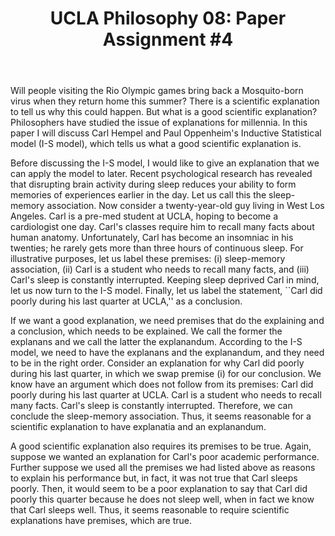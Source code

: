 #+AUTHOR: 204-351-724
#+TITLE: UCLA Philosophy 08: Paper Assignment #4

#+OPTIONS: toc:nil
#+OPTIONS: date:nil
#+OPTIONS: author:nil

#+LaTeX_CLASS_OPTIONS: [12pt,letter]
#+LATEX_HEADER: \usepackage[margin=1in]{geometry}
#+LATEX_HEADER: \usepackage{times}
#+LATEX_HEADER: \usepackage{setspace}
#+LATEX_HEADER: \doublespacing
#+LATEX_HEADER: \large

Will people visiting the Rio Olympic games bring back a Mosquito-born virus when they return home this summer?
There is a scientific explanation to tell us why this could happen.
But what is a good scientific explanation?
Philosophers have studied the issue of explanations for millennia.
In this paper I will discuss Carl Hempel and Paul Oppenheim's Inductive Statistical model (I-S model), which tells us what a good scientific explanation is.

Before discussing the I-S model, I would like to give an explanation that we can apply the model to later.
Recent psychological research has revealed that disrupting brain activity during sleep reduces your ability to form memories of experiences earlier in the day.
Let us call this the sleep-memory association.
Now consider a twenty-year-old guy living in West Los Angeles.
Carl is a pre-med student at UCLA, hoping to become a cardiologist one day.
Carl's classes require him to recall many facts about human anatomy.
Unfortunately, Carl has become an insomniac in his twenties; he rarely gets more than three hours of continuous sleep.
For illustrative purposes, let us label these premises: (i) sleep-memory association, (ii) Carl is a student who needs to recall many facts, and (iii)
Carl's sleep is constantly interrupted.
Keeping sleep deprived Carl in mind, let us now turn to the I-S model.
Finally, let us label the statement, ``Carl did poorly during his last quarter at UCLA,'' as a conclusion.

If we want a good explanation, we need premises that do the explaining and a conclusion, which needs to be explained.
We call the former the explanans and we call the latter the explanandum.
According to the I-S model, we need to have the explanans and the explanandum, and they need to be in the right order.
Consider an explanation for why Carl did poorly during his last quarter, in which we swap premise (i) for our conclusion.
We know have an argument which does not follow from its premises: Carl did poorly during his last quarter at UCLA.
Carl is a student who needs to recall many facts.
Carl's sleep is constantly interrupted.
Therefore, we can conclude the sleep-memory association.
Thus, it seems reasonable for a scientific explanation to have explanatia and an explanandum.

A good scientific explanation also requires its premises to be true.
Again, suppose we wanted an explanation for Carl's poor academic performance.
Further suppose we used all the premises we had listed above as reasons to explain his performance but, in fact, it was not true that Carl sleeps poorly.
Then, it would seem to be a poor explanation to say that Carl did poorly this quarter because he does not sleep well, when in fact we know that Carl sleeps well.
Thus, it seems reasonable to require scientific explanations have premises, which are true.
